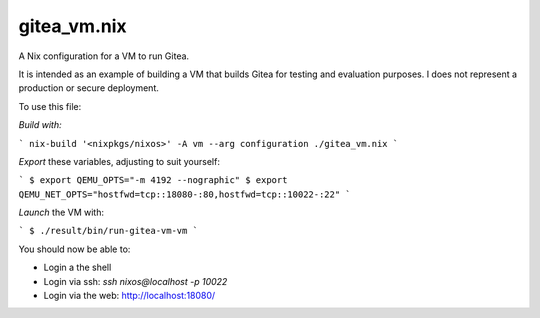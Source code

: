 gitea_vm.nix
------------

A Nix configuration for a VM to run Gitea.

It is intended as an example of building a VM that builds Gitea for testing and
evaluation purposes. I does not represent a production or secure deployment.

To use this file:

*Build with:*

```
nix-build '<nixpkgs/nixos>' -A vm --arg configuration ./gitea_vm.nix
```

*Export* these variables, adjusting to suit yourself:

```
$ export QEMU_OPTS="-m 4192 --nographic"
$ export QEMU_NET_OPTS="hostfwd=tcp::18080-:80,hostfwd=tcp::10022-:22"
```

*Launch* the VM with:

```
$ ./result/bin/run-gitea-vm-vm
```

You should now be able to:

* Login a the shell
* Login via ssh: `ssh nixos@localhost -p 10022`
* Login via the web: `http://localhost:18080/`_

.. _http://localhost:18080/: http://localhost:18080/
